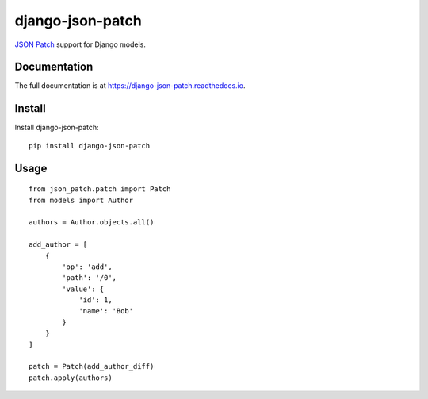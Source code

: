 =================
django-json-patch
=================

.. image:: https://travis-ci.org/CptLemming/django-json-patch.png?branch=master
    :target: https://travis-ci.org/CptLemming/django-json-patch

`JSON Patch <http://jsonpatch.com/>`_ support for Django models.

Documentation
-------------

The full documentation is at https://django-json-patch.readthedocs.io.

Install
-------

Install django-json-patch::

    pip install django-json-patch

Usage
-----

::

    from json_patch.patch import Patch
    from models import Author

    authors = Author.objects.all()

    add_author = [
        {
            'op': 'add',
            'path': '/0',
            'value': {
                'id': 1,
                'name': 'Bob'
            }
        }
    ]

    patch = Patch(add_author_diff)
    patch.apply(authors)
